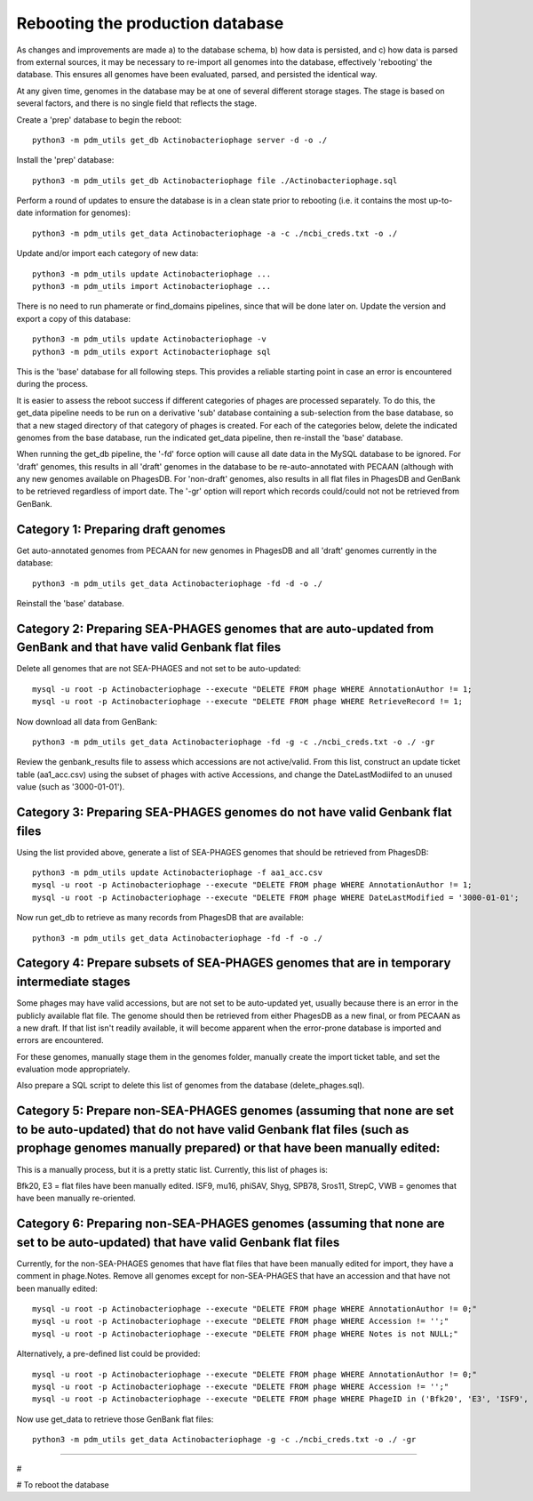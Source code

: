Rebooting the production database
=================================


As changes and improvements are made a) to the database schema, b) how data is persisted, and c) how data is parsed from external sources, it may be necessary to re-import all genomes into the database, effectively 'rebooting' the database. This ensures all genomes have been evaluated, parsed, and persisted the identical way.


At any given time, genomes in the database may be at one of several different storage stages. The stage is based on several factors, and there is no single field that reflects the stage.


Create a 'prep' database to begin the reboot::

    python3 -m pdm_utils get_db Actinobacteriophage server -d -o ./

Install the 'prep' database::

    python3 -m pdm_utils get_db Actinobacteriophage file ./Actinobacteriophage.sql


Perform a round of updates to ensure the database is in a clean state prior to rebooting (i.e. it contains the most up-to-date information for genomes)::

    python3 -m pdm_utils get_data Actinobacteriophage -a -c ./ncbi_creds.txt -o ./

Update and/or import each category of new data::

    python3 -m pdm_utils update Actinobacteriophage ...
    python3 -m pdm_utils import Actinobacteriophage ...


There is no need to run phamerate or find_domains pipelines, since that will be done later on. Update the version and export a copy of this database::

    python3 -m pdm_utils update Actinobacteriophage -v
    python3 -m pdm_utils export Actinobacteriophage sql

This is the 'base' database for all following steps. This provides a reliable starting point in case an error is encountered during the process.


It is easier to assess the reboot success if different categories of phages are processed separately. To do this, the get_data pipeline needs to be run on a derivative 'sub' database containing a sub-selection from the base database, so that a new staged directory of that category of phages is created. For each of the categories below, delete the indicated genomes from the base database, run the indicated get_data pipeline, then re-install the 'base' database.

When running the get_db pipeline, the '-fd' force option will cause all date data in the MySQL database to be ignored. For 'draft' genomes, this results in all 'draft' genomes in the database to be re-auto-annotated with PECAAN (although with any new genomes available on PhagesDB. For 'non-draft' genomes, also results in all flat files in PhagesDB and GenBank to be retrieved regardless of import date. The '-gr' option will report which records could/could not not be retrieved from GenBank.



Category 1: Preparing draft genomes
-----------------------------------

Get auto-annotated genomes from PECAAN for new genomes in PhagesDB and all 'draft' genomes currently in the database::

    python3 -m pdm_utils get_data Actinobacteriophage -fd -d -o ./

Reinstall the 'base' database.




Category 2: Preparing SEA-PHAGES genomes that are auto-updated from GenBank and that have valid Genbank flat files
------------------------------------------------------------------------------------------------------

Delete all genomes that are not SEA-PHAGES and not set to be auto-updated::


    mysql -u root -p Actinobacteriophage --execute "DELETE FROM phage WHERE AnnotationAuthor != 1;
    mysql -u root -p Actinobacteriophage --execute "DELETE FROM phage WHERE RetrieveRecord != 1;


Now download all data from GenBank::

    python3 -m pdm_utils get_data Actinobacteriophage -fd -g -c ./ncbi_creds.txt -o ./ -gr


Review the genbank_results file to assess which accessions are not active/valid. From this list, construct an update ticket table (aa1_acc.csv) using the subset of phages with active Accessions, and change the DateLastModiifed to an unused value (such as '3000-01-01').




Category 3: Preparing SEA-PHAGES genomes do not have valid Genbank flat files
-----------------------------------------------------------------

Using the list provided above, generate a list of SEA-PHAGES genomes that should be retrieved from PhagesDB::

    python3 -m pdm_utils update Actinobacteriophage -f aa1_acc.csv
    mysql -u root -p Actinobacteriophage --execute "DELETE FROM phage WHERE AnnotationAuthor != 1;
    mysql -u root -p Actinobacteriophage --execute "DELETE FROM phage WHERE DateLastModified = '3000-01-01';


Now run get_db to retrieve as many records from PhagesDB that are available::

    python3 -m pdm_utils get_data Actinobacteriophage -fd -f -o ./



Category 4: Prepare subsets of SEA-PHAGES genomes that are in temporary intermediate stages
-------------------------------------------------------------------------------

Some phages may have valid accessions, but are not set to be auto-updated yet, usually because there is an error in the publicly available flat file. The genome should then be retrieved from either PhagesDB as a new final, or from PECAAN as a new draft. If that list isn't readily available, it will become apparent when the error-prone database is imported and errors are encountered.

For these genomes, manually stage them in the genomes folder, manually create the import ticket table, and set the evaluation mode appropriately.

Also prepare a SQL script to delete this list of genomes from the database (delete_phages.sql).






Category 5: Prepare non-SEA-PHAGES genomes (assuming that none are set to be auto-updated) that do not have valid Genbank flat files (such as prophage genomes manually prepared) or that have been manually edited:
-------------------------------------------------------------------------------

This is a manually process, but it is a pretty static list. Currently, this list of phages is:

Bfk20, E3 = flat files have been manually edited.
ISF9, mu16, phiSAV, Shyg, SPB78, Sros11, StrepC, VWB = genomes that have been manually re-oriented.





Category 6: Preparing non-SEA-PHAGES genomes (assuming that none are set to be auto-updated) that have valid Genbank flat files
-------------------------------------------------------------------------------

Currently, for the non-SEA-PHAGES genomes that have flat files that have been manually edited for import, they have a comment in phage.Notes. Remove all genomes except for non-SEA-PHAGES that have an accession and that have not been manually edited::

    mysql -u root -p Actinobacteriophage --execute "DELETE FROM phage WHERE AnnotationAuthor != 0;"
    mysql -u root -p Actinobacteriophage --execute "DELETE FROM phage WHERE Accession != '';"
    mysql -u root -p Actinobacteriophage --execute "DELETE FROM phage WHERE Notes is not NULL;"

Alternatively, a pre-defined list could be provided::

    mysql -u root -p Actinobacteriophage --execute "DELETE FROM phage WHERE AnnotationAuthor != 0;"
    mysql -u root -p Actinobacteriophage --execute "DELETE FROM phage WHERE Accession != '';"
    mysql -u root -p Actinobacteriophage --execute "DELETE FROM phage WHERE PhageID in ('Bfk20', 'E3', 'ISF9', 'mu16', 'phiSAV', 'Shyg', 'SPB78', 'Sros11', 'StrepC', 'VWB');"


Now use get_data to retrieve those GenBank flat files::

    python3 -m pdm_utils get_data Actinobacteriophage -g -c ./ncbi_creds.txt -o ./ -gr







######

#

# To reboot the database

.. Remove all 'draft' genomes, since the import pipeline will log an error if a 'draft' genome is replacing a 'draft' genome::
..
..     mysql -u root -p Actinobacteriophage --execute "DELETE FROM phage WHERE Status = 'draft';"


.. Reset the import date for all genomes::
..
..     mysql -u root -p Actinobacteriophage --execute "UPDATE phage SET DateLastModified = '1900-01-01';"
